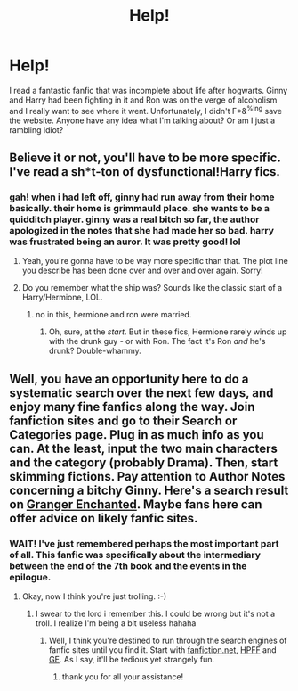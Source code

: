 #+TITLE: Help!

* Help!
:PROPERTIES:
:Author: indymothafuckinjones
:Score: 2
:DateUnix: 1330564413.0
:DateShort: 2012-Mar-01
:END:
I read a fantastic fanfic that was incomplete about life after hogwarts. Ginny and Harry had been fighting in it and Ron was on the verge of alcoholism and I really want to see where it went. Unfortunately, I didn't F*&^{%ing} save the website. Anyone have any idea what I'm talking about? Or am I just a rambling idiot?


** Believe it or not, you'll have to be more specific. I've read a sh*t-ton of dysfunctional!Harry fics.
:PROPERTIES:
:Author: eviltwinskippy
:Score: 3
:DateUnix: 1330572268.0
:DateShort: 2012-Mar-01
:END:

*** gah! when i had left off, ginny had run away from their home basically. their home is grimmauld place. she wants to be a quidditch player. ginny was a real bitch so far, the author apologized in the notes that she had made her so bad. harry was frustrated being an auror. It was pretty good! lol
:PROPERTIES:
:Author: indymothafuckinjones
:Score: 2
:DateUnix: 1330572531.0
:DateShort: 2012-Mar-01
:END:

**** Yeah, you're gonna have to be way more specific than that. The plot line you describe has been done over and over and over again. Sorry!
:PROPERTIES:
:Author: cambangst
:Score: 6
:DateUnix: 1330572986.0
:DateShort: 2012-Mar-01
:END:


**** Do you remember what the ship was? Sounds like the classic start of a Harry/Hermione, LOL.
:PROPERTIES:
:Author: eviltwinskippy
:Score: 1
:DateUnix: 1330573516.0
:DateShort: 2012-Mar-01
:END:

***** no in this, hermione and ron were married.
:PROPERTIES:
:Author: indymothafuckinjones
:Score: 2
:DateUnix: 1330575243.0
:DateShort: 2012-Mar-01
:END:

****** Oh, sure, at the /start/. But in these fics, Hermione rarely winds up with the drunk guy - or with Ron. The fact it's Ron /and/ he's drunk? Double-whammy.
:PROPERTIES:
:Author: eviltwinskippy
:Score: 5
:DateUnix: 1330575535.0
:DateShort: 2012-Mar-01
:END:


** Well, you have an opportunity here to do a systematic search over the next few days, and enjoy many fine fanfics along the way. Join fanfiction sites and go to their Search or Categories page. Plug in as much info as you can. At the least, input the two main characters and the category (probably Drama). Then, start skimming fictions. Pay attention to Author Notes concerning a bitchy Ginny. Here's a search result on [[http://www.grangerenchanted.com/enchant/browse.php?type=characters&charid=11&catid=79&warnings=44&genres=2&sort=alpha&complete=all][Granger Enchanted]]. Maybe fans here can offer advice on likely fanfic sites.
:PROPERTIES:
:Author: eviltwinskippy
:Score: 2
:DateUnix: 1330576562.0
:DateShort: 2012-Mar-01
:END:

*** WAIT! I've just remembered perhaps the most important part of all. This fanfic was specifically about the intermediary between the end of the 7th book and the events in the epilogue.
:PROPERTIES:
:Author: indymothafuckinjones
:Score: 1
:DateUnix: 1330576938.0
:DateShort: 2012-Mar-01
:END:

**** Okay, now I think you're just trolling. :-)
:PROPERTIES:
:Author: eviltwinskippy
:Score: 5
:DateUnix: 1330577554.0
:DateShort: 2012-Mar-01
:END:

***** I swear to the lord i remember this. I could be wrong but it's not a troll. I realize I'm being a bit useless hahaha
:PROPERTIES:
:Author: indymothafuckinjones
:Score: 1
:DateUnix: 1330577696.0
:DateShort: 2012-Mar-01
:END:

****** Well, I think you're destined to run through the search engines of fanfic sites until you find it. Start with [[http://www.fanfiction.net/book/Harry_Potter/][fanfiction.net]], [[http://www.harrypotterfanfiction.com/storytype.php][HPFF]] and [[http://grangerenchanted.com/][GE]]. As I say, it'll be tedious yet strangely fun.
:PROPERTIES:
:Author: eviltwinskippy
:Score: 2
:DateUnix: 1330579048.0
:DateShort: 2012-Mar-01
:END:

******* thank you for all your assistance!
:PROPERTIES:
:Author: indymothafuckinjones
:Score: 1
:DateUnix: 1330579206.0
:DateShort: 2012-Mar-01
:END:
